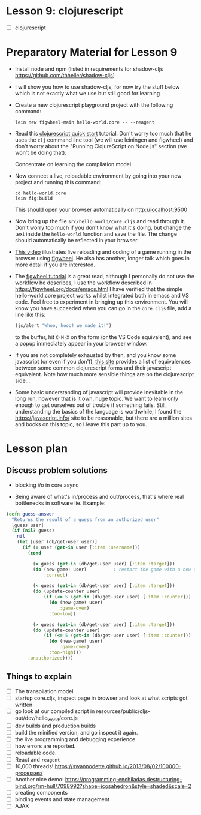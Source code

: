 
* Lesson 9: clojurescript

 - [ ] clojurescript


* Preparatory Material for Lesson 9

 - Install node and npm (listed in requirements for shadow-cljs https://github.com/thheller/shadow-cljs)

 - I will show you how to use shadow-cljs, for now try the stuff below which is not exactly what we use but still good for learning

 - Create a new clojurescript playground project with the following command:
   #+begin_src shell
 lein new figwheel-main hello-world.core -- --reagent
 #+end_src

 - Read this [[https://clojurescript.org/guides/quick-start][clojurescript quick start]] tutorial.  Don't worry too much that he
   uses the =clj= command line tool (we will use leiningen and figwheel) and
   don't worry about the "Running ClojureScript on Node.js" section (we won't
   be doing that).

   Concentrate on learning the compilation model.

 - Now connect a live, reloadable environment by going into your
   new project and running this command:
   #+begin_src shell
 cd hello-world.core
 lein fig:build
 #+end_src
   This should open your browser automatically on [[http://localhost:9500]]

 - Now bring up the file =src/hello_world/core.cljs= and read through it.
   Don't worry too much if you don't know what it's doing, but change
   the text inside the =hello-world= function and save the file.  The change should
   automatically be reflected in your browser.

 - [[https://www.youtube.com/watch?v=KZjFVdU8VLI][This video]] illustrates live reloading and coding of a game running in the
     browser using [[https://figwheel.org/][figwheel]].  He also has another, longer talk which goes in
     more detail if you are interested.

 - The [[https://figwheel.org/tutorial][figwheel tutorial]] is a great read, although I personally do not use
   the workflow he describes, I use the workflow described in https://figwheel.org/docs/emacs.html
   I have verified that the simple hello-world.core project works whilst
   integrated both in emacs and VS code.  Feel free to experiment in bringing up
   this environment.  You will know you have succeeded when you can
   go in the =core.cljs= file, add a line like this:
   #+begin_src clojure
 (js/alert "Whoo, hooo! we made it!")
 #+end_src
   to the buffer, hit =C-M-X= on the form (or the VS Code equivalent), and
   see a popup immediately appear in your browser window.

 - If you are not completely exhausted by then, and you know some javascript
   (or even if you don't), [[https://kanaka.github.io/clojurescript/web/synonym.html][this site]] provides a list of equivalences between
   some common clojurescript forms and their javascript equivalent.  Note how
   much more sensible things are on the clojurescript side...

 - Some basic understanding of javascript will provide inevitable in the long
   run, however that is it own, huge topic.  We want to learn only enough to
   get ourselves out of trouble if something fails.  Still, understanding
   the basics of the language is worthwhile; I found the [[https://javascript.info/]]
   site to be reasonable, but there are a million sites and books on this topic,
   so I leave this part up to you.


* Lesson plan
** Discuss problem solutions
 - blocking i/o in core.async

 - Being aware of what's in/process and out/process, that's
   where real bottlenecks in software lie.  Example:

 #+begin_src clojure
   (defn guess-answer
     "Returns the result of a guess from an authorized user"
     [guess user]
     (if (nil? guess)
       nil
       (let [user (db/get-user user)]
         (if (= user (get-in user [:item :username]))
           (cond

             (= guess (get-in (db/get-user user) [:item :target]))
             (do (new-game! user)          ; restart the game with a new target number
                 :correct)

             (< guess (get-in (db/get-user user) [:item :target]))
             (do (update-counter user)
                 (if (<= 5 (get-in (db/get-user user) [:item :counter]))
                   (do (new-game! user)
                       :game-over)
                   :too-low))

             (> guess (get-in (db/get-user user) [:item :target]))
             (do (update-counter user)
                 (if (<= 5 (get-in (db/get-user user) [:item :counter]))
                   (do (new-game! user)
                       :game-over)
                   :too-high)))
           :unauthorized))))
 #+end_src

** Things to explain
 - [ ] The transpilation model
 - [ ] startup core.cljs, inspect page in browser and look at what scripts got written
 - [ ] go look at our compiled script in resources/public/cljs-out/dev/hello_world/core.js
 - [ ] dev builds and production builds
 - [ ] build the minified version, and go inspect it again.
 - [ ] the live programming and debugging experience
 - [ ] how errors are reported.
 - [ ] reloadable code.
 - [ ] React and =reagent=
 - [ ] 10,000 threads! https://swannodette.github.io/2013/08/02/100000-processes/
 - [ ] Another nice demo: https://programming-enchiladas.destructuring-bind.org/rm-hull/7098992?shape=icosahedron&style=shaded&scale=2
 - [ ] creating components
 - [ ] binding events and state management
 - [ ] AJAX
